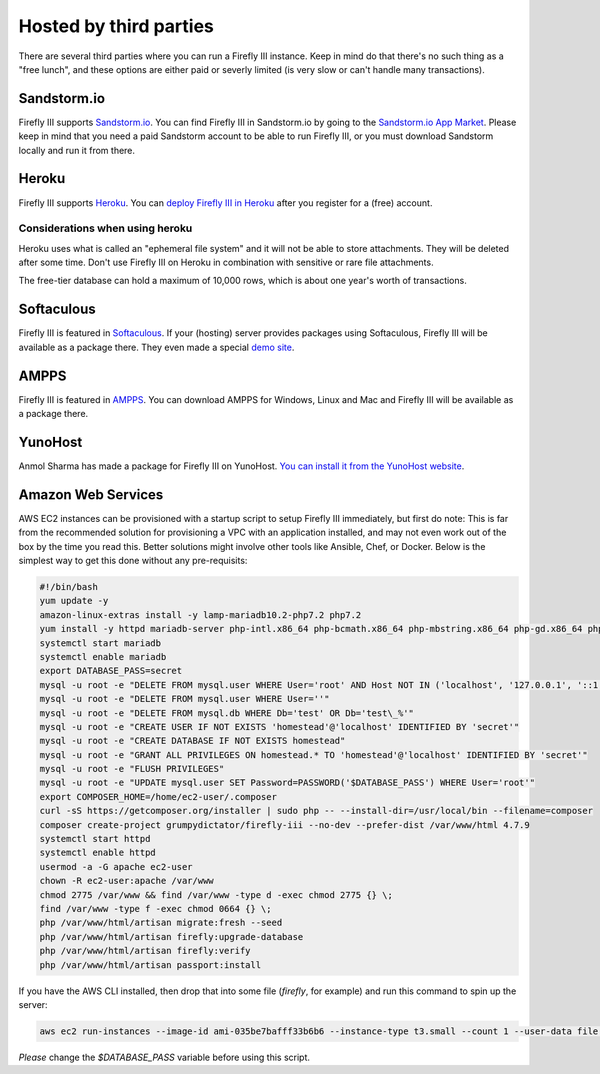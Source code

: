 .. _installthird:

=======================
Hosted by third parties
=======================

There are several third parties where you can run a Firefly III instance. Keep in mind do that there's no such thing as a "free lunch", and these options are either paid or severly limited (is very slow or can't handle many transactions).

.. _installsandstorm:

Sandstorm.io
------------

Firefly III supports `Sandstorm.io <https://sandstorm.io/>`_. You can find Firefly III in Sandstorm.io by going to the `Sandstorm.io App Market <https://apps.sandstorm.io/app/uws252ya9mep4t77tevn85333xzsgrpgth8q4y1rhknn1hammw70>`_. Please keep in mind that you need a paid Sandstorm account to be able to run Firefly III, or you must download Sandstorm locally and run it from there.

.. _installheroku:

Heroku
------

Firefly III supports `Heroku <https://heroku.com/>`_. You can `deploy Firefly III in Heroku <https://heroku.com/deploy?template=https://github.com/firefly-iii/firefly-iii/tree/master>`_ after you register for a (free) account.

Considerations when using heroku
~~~~~~~~~~~~~~~~~~~~~~~~~~~~~~~~

Heroku uses what is called an "ephemeral file system" and it will not be able to store attachments. They will be deleted after some time. Don't use Firefly III on Heroku in combination with sensitive or rare file attachments.

The free-tier database can hold a maximum of 10,000 rows, which is about one year's worth of transactions.

Softaculous
-----------

Firefly III is featured in `Softaculous <https://softaculous.com/>`_. If your (hosting) server provides packages using Softaculous, Firefly III will be available as a package there. They even made a special `demo site <http://www.softaculous.com/softaculous/apps/others/Firefly_III>`_.

AMPPS
-----

Firefly III is featured in `AMPPS <https://www.ampps.com/>`_. You can download AMPPS for Windows, Linux and Mac and Firefly III will be available as a package there.

YunoHost
--------

Anmol Sharma has made a package for Firefly III on YunoHost. `You can install it from the YunoHost website <https://install-app.yunohost.org/?app=firefly-iii>`_.

Amazon Web Services
-------------------
AWS EC2 instances can be provisioned with a startup script to setup Firefly III immediately, but first do note: This is far from the recommended solution for provisioning a VPC with an application installed, and may not even work out of the box by the time you read this. Better solutions might involve other tools like Ansible, Chef, or Docker. Below is the simplest way to get this done without any pre-requisits:

.. code-block:: bash

  #!/bin/bash
  yum update -y
  amazon-linux-extras install -y lamp-mariadb10.2-php7.2 php7.2
  yum install -y httpd mariadb-server php-intl.x86_64 php-bcmath.x86_64 php-mbstring.x86_64 php-gd.x86_64 php-ldap.x86_64 php-xml.x86_64 php-pecl-zip-1.15.2-3.amzn2.0.1.x86_64
  systemctl start mariadb
  systemctl enable mariadb
  export DATABASE_PASS=secret
  mysql -u root -e "DELETE FROM mysql.user WHERE User='root' AND Host NOT IN ('localhost', '127.0.0.1', '::1')"
  mysql -u root -e "DELETE FROM mysql.user WHERE User=''"
  mysql -u root -e "DELETE FROM mysql.db WHERE Db='test' OR Db='test\_%'"
  mysql -u root -e "CREATE USER IF NOT EXISTS 'homestead'@'localhost' IDENTIFIED BY 'secret'"
  mysql -u root -e "CREATE DATABASE IF NOT EXISTS homestead"
  mysql -u root -e "GRANT ALL PRIVILEGES ON homestead.* TO 'homestead'@'localhost' IDENTIFIED BY 'secret'"
  mysql -u root -e "FLUSH PRIVILEGES"
  mysql -u root -e "UPDATE mysql.user SET Password=PASSWORD('$DATABASE_PASS') WHERE User='root'"
  export COMPOSER_HOME=/home/ec2-user/.composer
  curl -sS https://getcomposer.org/installer | sudo php -- --install-dir=/usr/local/bin --filename=composer
  composer create-project grumpydictator/firefly-iii --no-dev --prefer-dist /var/www/html 4.7.9
  systemctl start httpd
  systemctl enable httpd
  usermod -a -G apache ec2-user
  chown -R ec2-user:apache /var/www
  chmod 2775 /var/www && find /var/www -type d -exec chmod 2775 {} \;
  find /var/www -type f -exec chmod 0664 {} \;
  php /var/www/html/artisan migrate:fresh --seed 
  php /var/www/html/artisan firefly:upgrade-database
  php /var/www/html/artisan firefly:verify
  php /var/www/html/artisan passport:install

If you have the AWS CLI installed, then drop that into some file (`firefly`, for example) and run this command to spin up the server: 

.. code-block:: bash

  aws ec2 run-instances --image-id ami-035be7bafff33b6b6 --instance-type t3.small --count 1 --user-data file://firefly --security-group-ids sg-yousgidhere --key-name firefly

*Please* change the `$DATABASE_PASS` variable before using this script.

